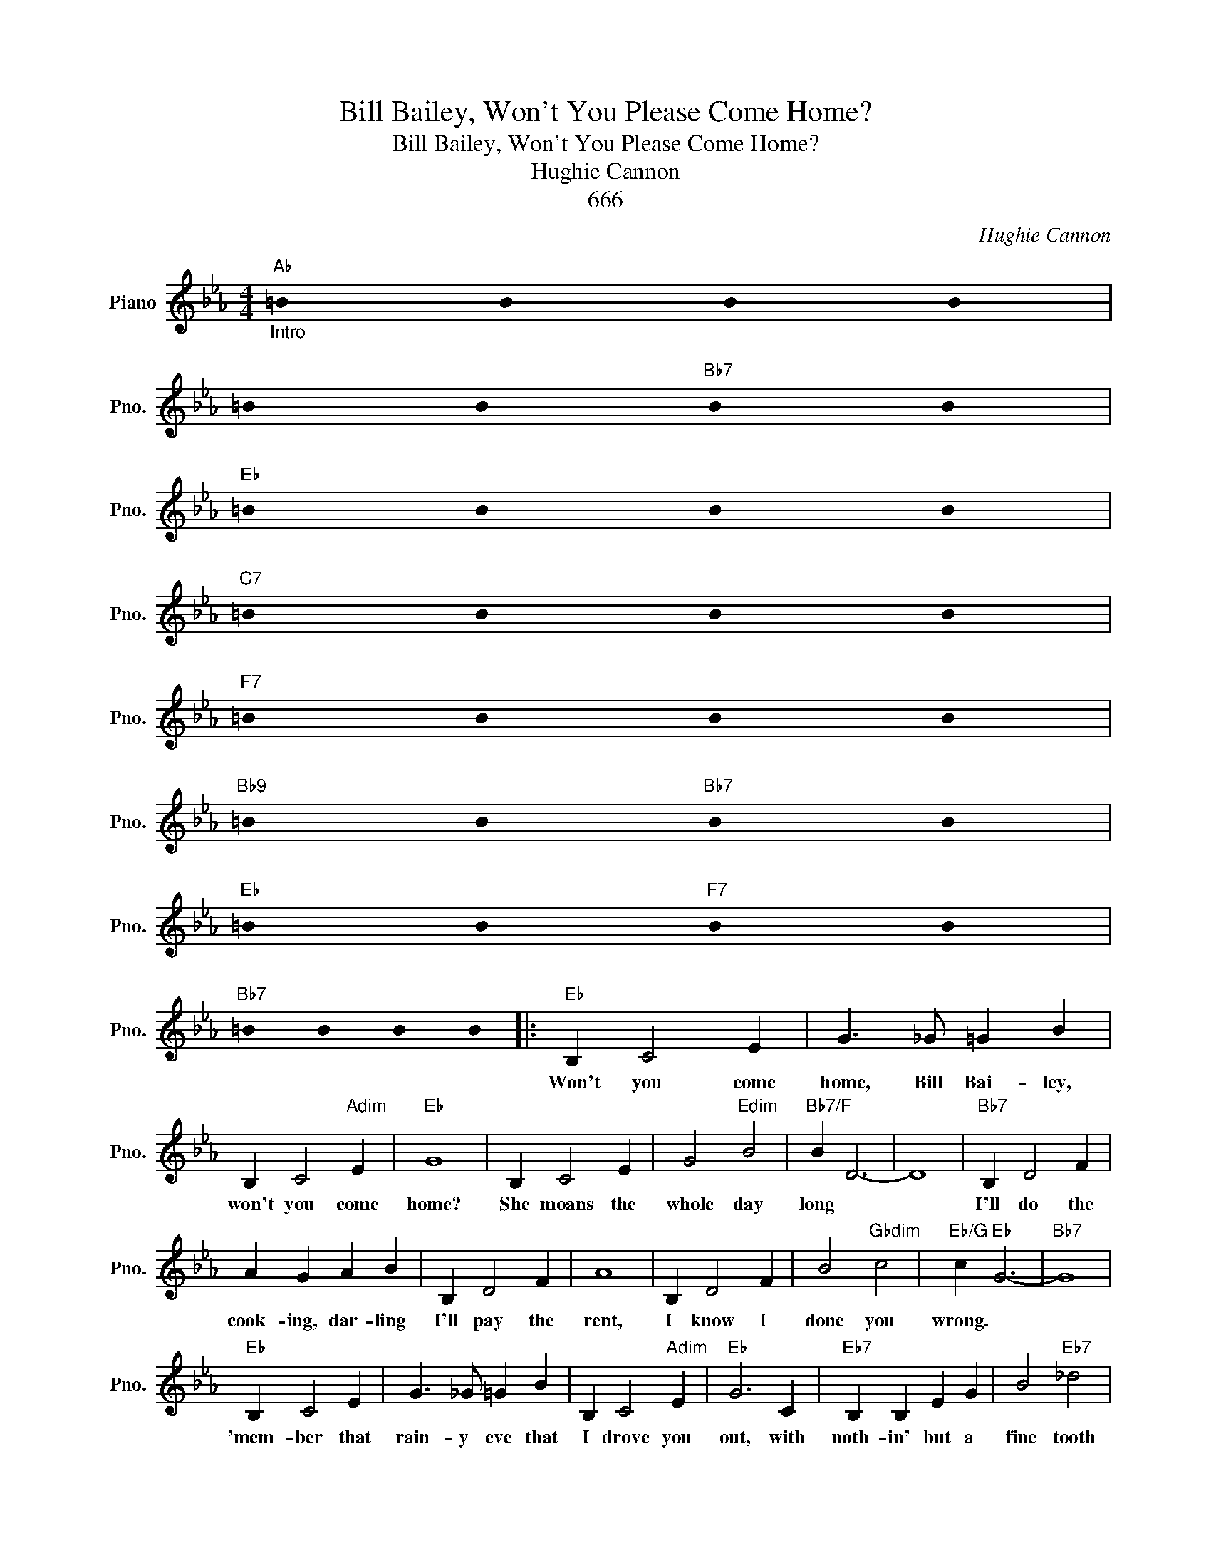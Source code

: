 X:1
T:Bill Bailey, Won't You Please Come Home?
T:Bill Bailey, Won't You Please Come Home?
T:Hughie Cannon
T:666
C:Hughie Cannon
Z:659
L:1/8
M:4/4
K:Eb
V:1 treble nm="Piano" snm="Pno."
V:1
"Ab""_Intro" !stemless!=B2 !stemless!B2 !stemless!B2 !stemless!B2 | %1
w: |
 !stemless!=B2 !stemless!B2"Bb7" !stemless!B2 !stemless!B2 | %2
w: |
"Eb" !stemless!=B2 !stemless!B2 !stemless!B2 !stemless!B2 | %3
w: |
"C7" !stemless!=B2 !stemless!B2 !stemless!B2 !stemless!B2 | %4
w: |
"F7" !stemless!=B2 !stemless!B2 !stemless!B2 !stemless!B2 | %5
w: |
"Bb9" !stemless!=B2 !stemless!B2"Bb7" !stemless!B2 !stemless!B2 | %6
w: |
"Eb" !stemless!=B2 !stemless!B2"F7" !stemless!B2 !stemless!B2 | %7
w: |
"Bb7" !stemless!=B2 !stemless!B2 !stemless!B2 !stemless!B2 |:"Eb" B,2 C4 E2 | G3 _G =G2 B2 | %10
w: |Won't you come|home, Bill Bai- ley,|
 B,2 C4"Adim" E2 |"Eb" G8 | B,2 C4 E2 | G4"Edim" B4 |"Bb7/F" B2 D6- | D8 |"Bb7" B,2 D4 F2 | %17
w: won't you come|home?|She moans the|whole day|long *||I'll do the|
 A2 G2 A2 B2 | B,2 D4 F2 | A8 | B,2 D4 F2 | B4"Gbdim" c4 |"Eb/G" c2"Eb" G6- |"Bb7" G8 | %24
w: cook- ing, dar- ling|I'll pay the|rent,|I know I|done you|wrong.~ *||
"Eb" B,2 C4 E2 | G3 _G =G2 B2 | B,2 C4"Adim" E2 |"Eb" G6 C2 |"Eb7" B,2 B,2 E2 G2 | B4"Eb7" _d4 | %30
w: 'mem- ber that|rain- y eve that|I drove you|out, with|noth- in' but a|fine tooth|
"Ab""C7/G" c8- |"Fm" c6"Eb+7" E2 |"Ab" E2 E4 E2 |"Ab6" F4 E4 |"Eb/Bb" B2 B4 A2 |"C7""C7/G" G6 G2 | %36
w: comb?~~~~~|* I|know I'm to|blame, well,|ain't that a|shame? Bill|
"F7" G2 F2 =E2 F2 |"Bb9" A4"Bb13" G4 |1"Eb" E8- |"F7" E2 z2"Bb7" z4 :|2"Eb" E8- | %41
w: Bai- ley, won't you|plese come|home?~||home?|
"C7" E2 z2 z2 G2 ||"F7" G2 F2 =E2 F2 |"Bb9" A4"Bb13" G4 |"Eb" E8- | E2 !fermata!z2"Eb" E4 |] %46
w: * Bill|Bai- ley won't you|please come|home?||

